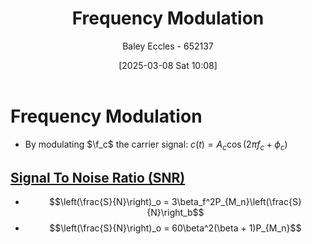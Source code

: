 :PROPERTIES:
:ID:       c58a6aa3-c218-4d30-aa97-e7b227e2175f
:END:
#+title: Frequency Modulation
#+date: [2025-03-08 Sat 10:08]
#+AUTHOR: Baley Eccles - 652137
#+STARTUP: latexpreview

* Frequency Modulation
 - By modulating $\f_c$ the carrier signal: $c(t) = A_c\cos(2\pi f_c + \phi_c)$
** [[id:13d613eb-9630-41af-ab3f-c15eabc686f5][Signal To Noise Ratio (SNR)]]
 - \[\left(\frac{S}{N}\right)_o = 3\beta_f^2P_{M_n}\left(\frac{S}{N}\right_b\]
 - \[\left(\frac{S}{N}\right)_o = 60\beta^2(\beta + 1)P_{M_n}\]
